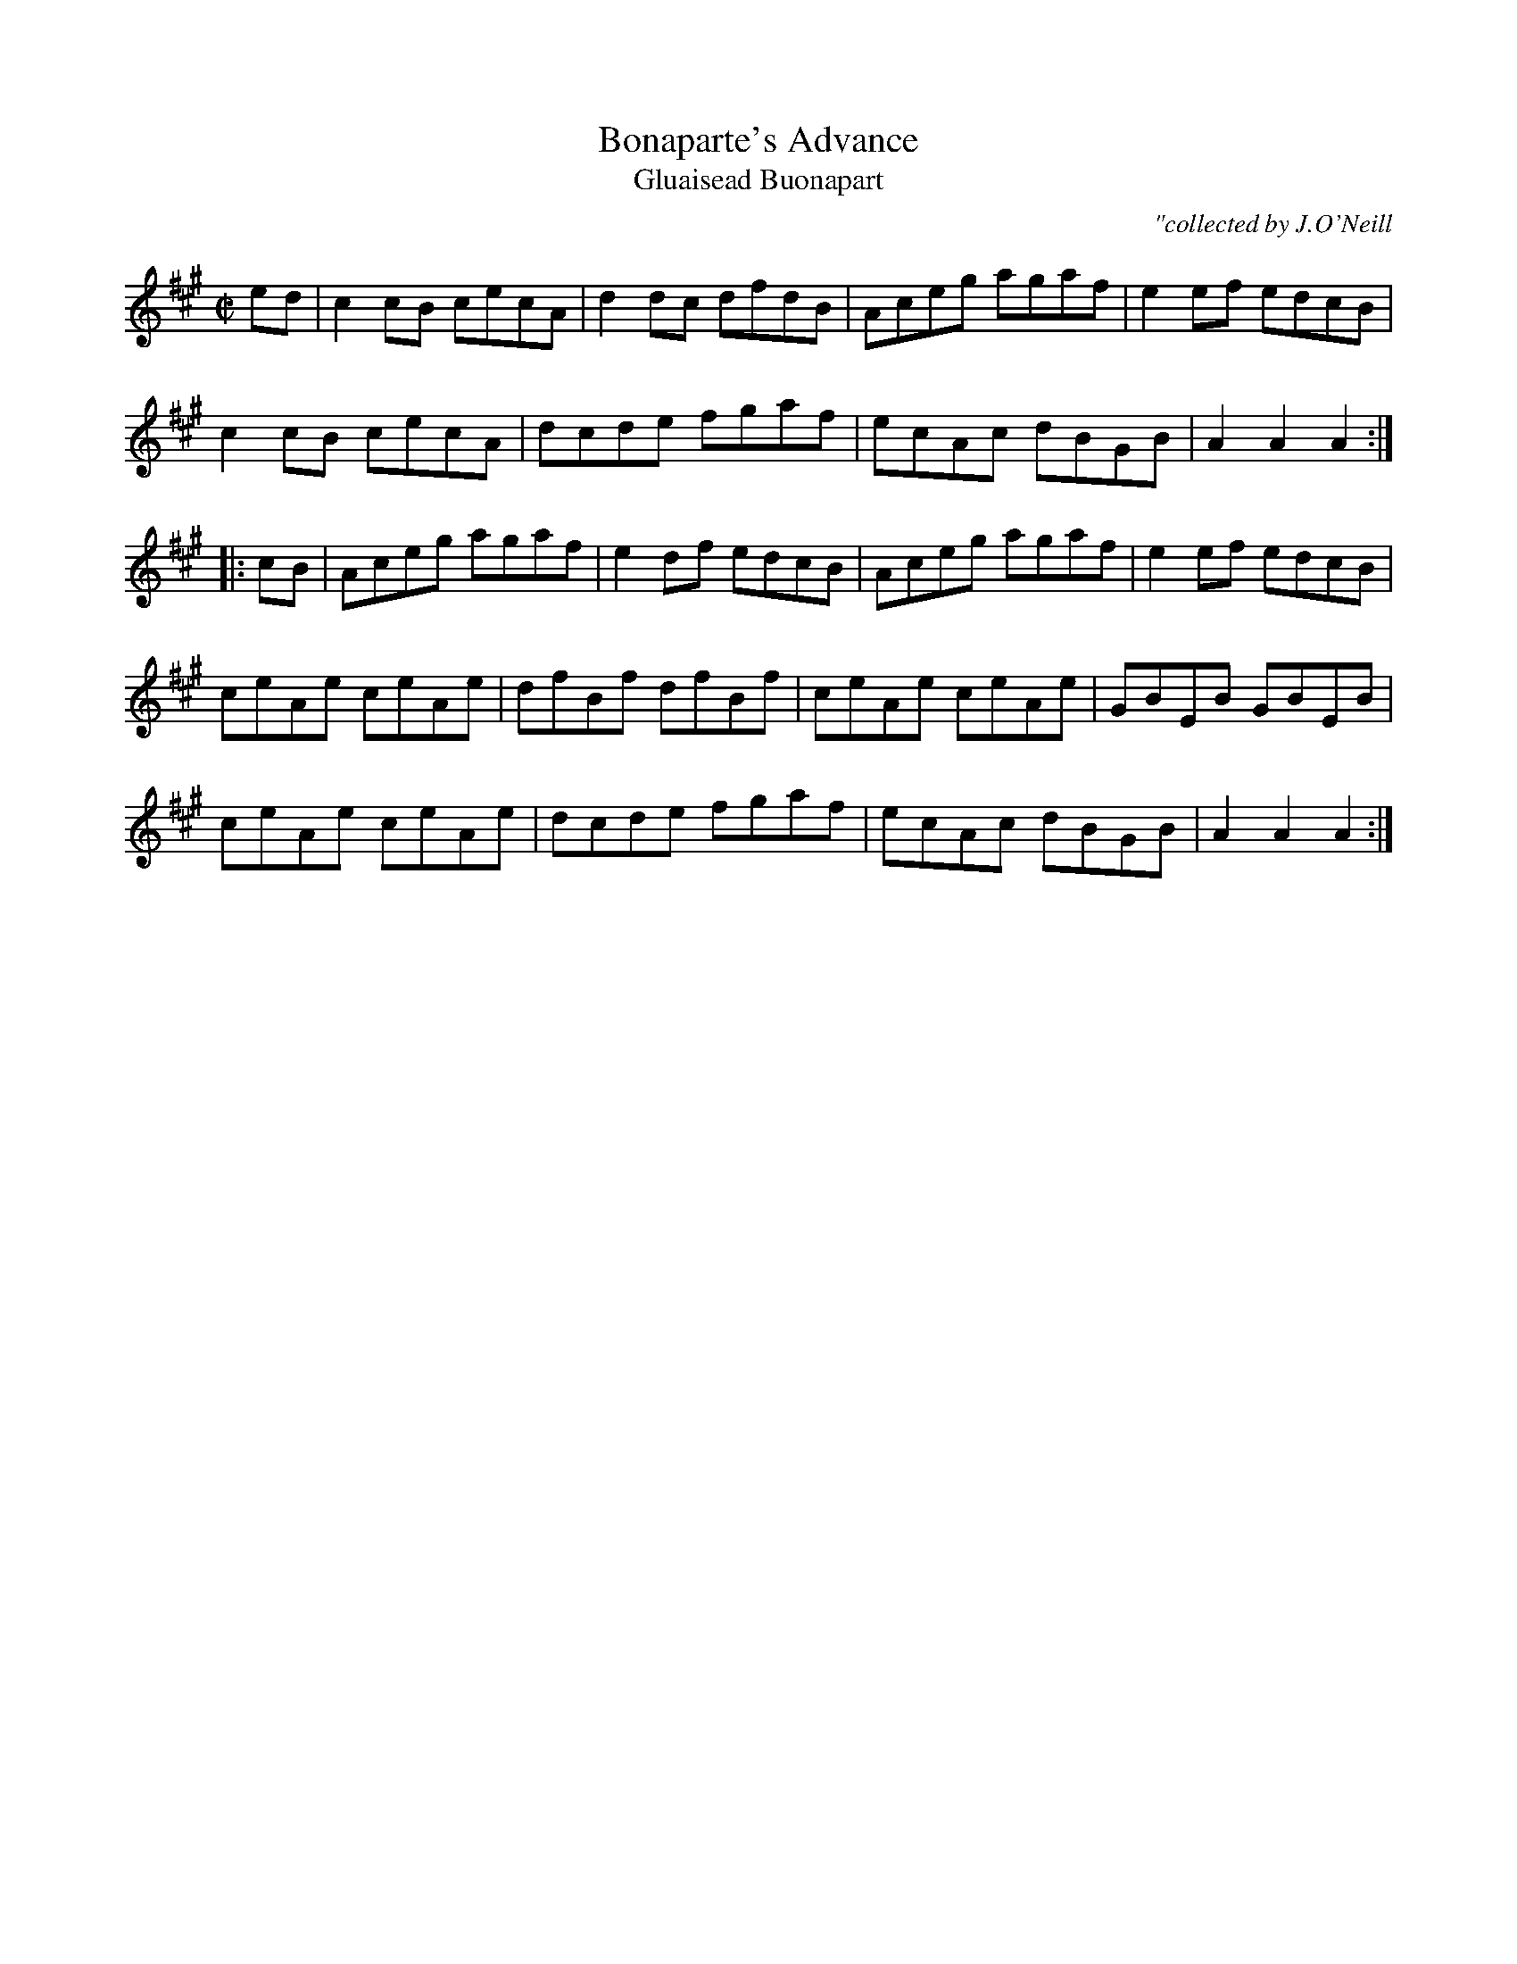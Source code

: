 X:1788
T:Bonaparte's Advance
T:Gluaisead Buonapart
C:"collected by J.O'Neill
S:1788 O'Neill's Music of Ireland
B:O'Neill's 1788
M:C|
K:A
e-d|c2 c-B cecA|d2 d-c dfdB|Aceg agaf|e2 e-f edcB|
c2 c-B cecA|dcde fgaf|ecAc dBGB|A2 A2 A2:|
|:c-B|Aceg agaf|e2 d-f edcB|Aceg agaf|e2 ef edcB|
ceAe ceAe|dfBf dfBf|ceAe ceAe|GBEB GBEB|
ceAe ceAe|dcde fgaf|ecAc dBGB|A2 A2 A2:|
